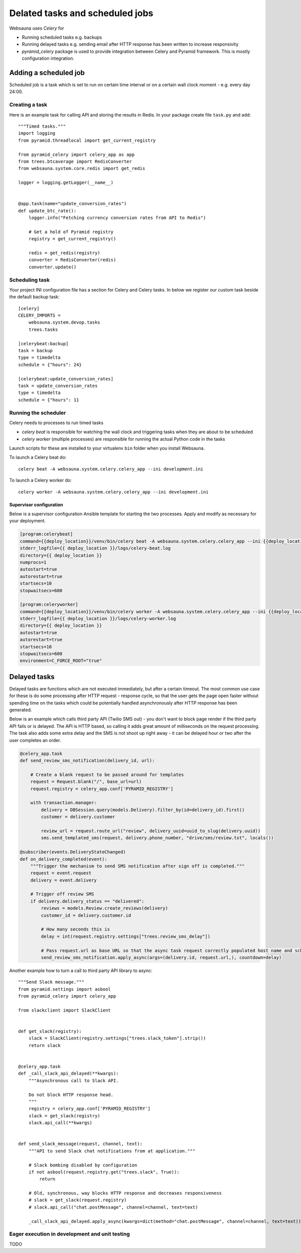 ================================
Delated tasks and scheduled jobs
================================

Websauna uses *Celery* for

* Running scheduled tasks e.g. backups

* Running delayed tasks e.g. sending email after HTTP response has been written to increase responsivity

* *pyramid_celery* package is used to provide integration between Celery and Pyramid framework. This is mostly configuration integration.

Adding a scheduled job
======================

Scheduled job is a task which is set to run on certain time interval or on a certain wall clock moment - e.g. every day 24:00.

Creating a task
---------------

Here is an example task for calling API and storing the results in Redis. In your package create file ``task.py`` and add::

    """Timed tasks."""
    import logging
    from pyramid.threadlocal import get_current_registry

    from pyramid_celery import celery_app as app
    from trees.btcaverage import RedisConverter
    from websauna.system.core.redis import get_redis

    logger = logging.getLogger(__name__)


    @app.task(name="update_conversion_rates")
    def update_btc_rate():
        logger.info("Fetching currency conversion rates from API to Redis")

        # Get a hold of Pyramid registry
        registry = get_current_registry()

        redis = get_redis(registry)
        converter = RedisConverter(redis)
        converter.update()



Scheduling task
---------------

Your project INI configuration file has a section for Celery and Celery tasks. In below we register our custom task beside the default backup task::

    [celery]
    CELERY_IMPORTS =
        websauna.system.devop.tasks
        trees.tasks

    [celerybeat:backup]
    task = backup
    type = timedelta
    schedule = {"hours": 24}

    [celerybeat:update_conversion_rates]
    task = update_conversion_rates
    type = timedelta
    schedule = {"hours": 1}

Running the scheduler
---------------------

Celery needs to processes to run timed tasks

* *celery beat* is responsible for watching the wall clock and triggering tasks when they are about to be scheduled

* *celery worker* (multiple processes) are responsible for running the actual Python code in the tasks

Launch scripts for these are installed to your virtualenv ``bin`` folder when you install Websauna.

To launch a Celery beat do::

    celery beat -A websauna.system.celery.celery_app --ini development.ini

To launch a Celery worker do::

    celery worker -A websauna.system.celery.celery_app --ini development.ini

Supervisor configuration
^^^^^^^^^^^^^^^^^^^^^^^^

Below is a supervisor configuration Ansible template for starting the two processes. Apply and modify as necessary for your deployment.

.. code-block:: ini

    [program:celerybeat]
    command={{deploy_location}}/venv/bin/celery beat -A websauna.system.celery.celery_app --ini {{deploy_location}}/{{ site_id }}.ini --loglevel=debug
    stderr_logfile={{ deploy_location }}/logs/celery-beat.log
    directory={{ deploy_location }}
    numprocs=1
    autostart=true
    autorestart=true
    startsecs=10
    stopwaitsecs=600

    [program:celeryworker]
    command={{deploy_location}}/venv/bin/celery worker -A websauna.system.celery.celery_app --ini {{deploy_location}}/{{ site_id }}.ini --loglevel=debug
    stderr_logfile={{ deploy_location }}/logs/celery-worker.log
    directory={{ deploy_location }}
    autostart=true
    autorestart=true
    startsecs=10
    stopwaitsecs=600
    environment=C_FORCE_ROOT="true"

Delayed tasks
=============

Delayed tasks are functions which are not executed immediately, but after a certain timeout. The most common use case for these is do some processing after HTTP request - response cycle, so that the user gets the page open faster without spending time on the tasks which could be potentially handled asynchronously after HTTP response has been generated.

Below is an example which calls third party API (Twilio SMS out) - you don't want to block page render if the third party API fails or is delayed. The API is HTTP based, so calling it adds great amount of milliseconds on the request processing. The task also adds some extra delay and the SMS is not shoot up right away - it can be delayed hour or two after the user completes an order.


.. code-block:: python

    @celery_app.task
    def send_review_sms_notification(delivery_id, url):

        # Create a blank request to be passed around for templates
        request = Request.blank("/", base_url=url)
        request.registry = celery_app.conf['PYRAMID_REGISTRY']

        with transaction.manager:
            delivery = DBSession.query(models.Delivery).filter_by(id=delivery_id).first()
            customer = delivery.customer

            review_url = request.route_url("review", delivery_uuid=uuid_to_slug(delivery.uuid))
            sms.send_templated_sms(request, delivery.phone_number, "drive/sms/review.txt", locals())

    @subscriber(events.DeliveryStateChanged)
    def on_delivery_completed(event):
        """Trigger the mechanism to send SMS notification after sign off is completed."""
        request = event.request
        delivery = event.delivery

        # Trigger off review SMS
        if delivery.delivery_status == "delivered":
            reviews = models.Review.create_reviews(delivery)
            customer_id = delivery.customer.id

            # How many seconds this is
            delay = int(request.registry.settings["trees.review_sms_delay"])

            # Pass request.url as base URL so that the async task request correctly populated host name and scheme
            send_review_sms_notification.apply_async(args=(delivery.id, request.url,), countdown=delay)


Another example how to turn a call to third party API library to async::

    """Send Slack message."""
    from pyramid.settings import asbool
    from pyramid_celery import celery_app

    from slackclient import SlackClient


    def get_slack(registry):
        slack = SlackClient(registry.settings["trees.slack_token"].strip())
        return slack


    @celery_app.task
    def _call_slack_api_delayed(**kwargs):
        """Asynchronous call to Slack API.

        Do not block HTTP response head.
        """
        registry = celery_app.conf['PYRAMID_REGISTRY']
        slack = get_slack(registry)
        slack.api_call(**kwargs)


    def send_slack_message(request, channel, text):
        """API to send Slack chat notifications from at application."""

        # Slack bombing disabled by configuration
        if not asbool(request.registry.get("trees.slack", True)):
            return

        # Old, synchronous, way blocks HTTP response and decreases responsiveness
        # slack = get_slack(request.registry)
        # slack.api_call("chat.postMessage", channel=channel, text=text)

        _call_slack_api_delayed.apply_async(kwargs=dict(method="chat.postMessage", channel=channel, text=text))


Eager execution in development and unit testing
-----------------------------------------------

TODO